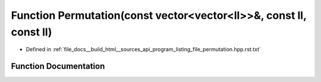 .. _exhale_function_program__listing__file__permutation_8hpp_8rst_8txt_1a5888f966c260e265065d63f0e326c586:

Function Permutation(const vector<vector<ll>>&, const ll, const ll)
===================================================================

- Defined in :ref:`file_docs__build_html__sources_api_program_listing_file_permutation.hpp.rst.txt`


Function Documentation
----------------------


.. doxygenfunction:: Permutation(const vector<vector<ll>>&, const ll, const ll)
